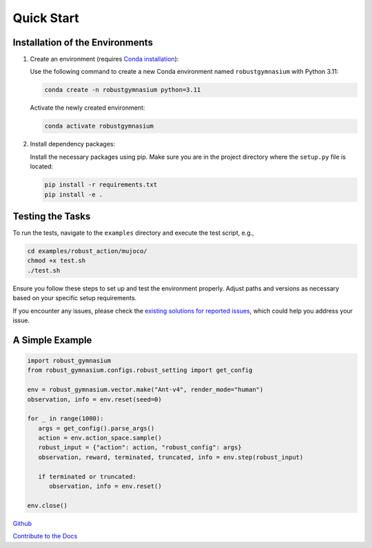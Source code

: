 .. Robust Gymnasium documentation master file, created by
   sphinx-quickstart on Thu Nov 14 19:51:51 2024.
   You can adapt this file completely to your liking, but it should at least
   contain the root `toctree` directive.

Quick Start
--------------------------------

Installation of the Environments
**********************

1. Create an environment (requires `Conda installation <https://conda.io/projects/conda/en/latest/user-guide/install/index.html>`_):

   Use the following command to create a new Conda environment named ``robustgymnasium`` with Python 3.11:

   .. code-block:: bash

      conda create -n robustgymnasium python=3.11

   Activate the newly created environment:

   .. code-block:: bash

      conda activate robustgymnasium

2. Install dependency packages:

   Install the necessary packages using pip. Make sure you are in the project directory where the ``setup.py`` file is located:

   .. code-block:: bash

      pip install -r requirements.txt
      pip install -e .

Testing the Tasks
**********************

To run the tests, navigate to the ``examples`` directory and execute the test script, e.g.,

.. code-block:: bash

   cd examples/robust_action/mujoco/
   chmod +x test.sh
   ./test.sh

Ensure you follow these steps to set up and test the environment properly. Adjust paths and versions as necessary based on your specific setup requirements.

If you encounter any issues, please check the `existing solutions for reported issues <https://github.com/SafeRL-Lab/Robust-Gymnasium/issues?q=is%3Aissue+is%3Aclosed>`_, which could help you address your issue.


A Simple Example
**********************

.. code-block:: python

   import robust_gymnasium
   from robust_gymnasium.configs.robust_setting import get_config   

   env = robust_gymnasium.vector.make("Ant-v4", render_mode="human")
   observation, info = env.reset(seed=0)

   for _ in range(1000):
      args = get_config().parse_args()
      action = env.action_space.sample()
      robust_input = {"action": action, "robust_config": args}
      observation, reward, terminated, truncated, info = env.step(robust_input)

      if terminated or truncated:
         observation, info = env.reset()

   env.close()


`Github <https://github.com/SafeRL-Lab/Robust-Gymnasium>`__

`Contribute to the Docs <https://github.com/PKU-Alignment/safety-gymnasium/blob/main/CONTRIBUTING.md>`__